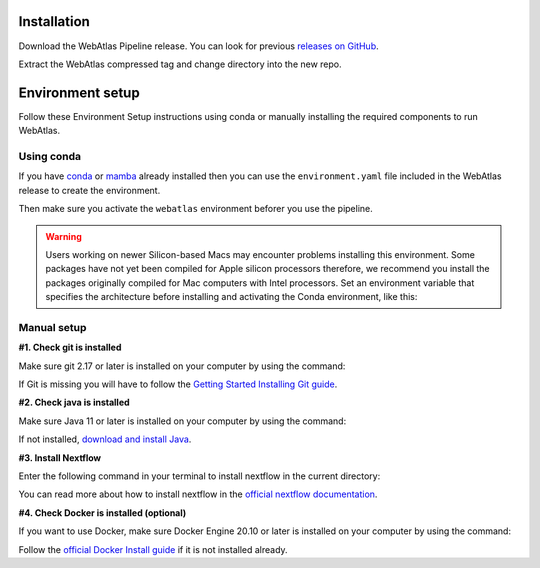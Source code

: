 .. _official nextflow documentation: https://www.nextflow.io/index.html#GetStarted
.. _official Docker Install guide: https://docs.docker.com/engine/install/
.. _releases on GitHub: https://github.com/haniffalab/webatlas-pipeline/releases
.. _conda: https://docs.conda.io/projects/miniconda/en/latest/
.. _mamba: https://mamba.readthedocs.io/en/latest/mamba-installation.html

.. _installation:

Installation
============

Download the WebAtlas Pipeline release. You can look for previous `releases on GitHub`_.

.. code-block:: shell
   :caption: Input

   wget https://github.com/haniffalab/webatlas-pipeline/archive/refs/tags/v0.5.0.tar.gz

.. code-block:: shell
   :caption: Expected Output

   Resolving github.com (github.com)... 140.82.121.3
   Connecting to github.com (github.com)|140.82.121.3|:443... connected.
   HTTP request sent, awaiting response... 302 Found
   Location: https://codeload.github.com/haniffalab/webatlas-pipeline/tar.gz/refs/tags/v0.5.0 [following]
   --2023-05-18 09:30:15--  https://codeload.github.com/haniffalab/webatlas-pipeline/tar.gz/refs/tags/v0.5.0
   Resolving codeload.github.com (codeload.github.com)... 140.82.121.9
   Connecting to codeload.github.com (codeload.github.com)|140.82.121.9|:443... connected.
   HTTP request sent, awaiting response... 200 OK
   Length: unspecified [application/x-gzip]
   Saving to: ‘v0.5.0.tar.gz’

   v0.5.0.tar.gz [ <=>                                           ]   2.70M  9.12MB/s    in 0.3s    

   2023-05-18 09:30:16 (9.12 MB/s) - ‘v0.5.0.tar.gz’ saved [2835534]

Extract the WebAtlas compressed tag and change directory into the new repo.

.. code-block:: shell
   :caption: Input

   tar -xzvf ./v0.5.0.tar.gz
   cd webatlas-pipeline-0.5.0

.. code-block:: shell
   :caption: Expected Output
    
   webatlas-pipeline-0.5.0/
   webatlas-pipeline-0.5.0/.github/
   ...
   ...
   webatlas-pipeline-0.5.0/tests/input/simple_config.json
   webatlas-pipeline-0.5.0/tests/test_class.py

.. _environment:

Environment setup
=================

.. _environment_conda:

Follow these Environment Setup instructions using conda or manually installing the required components to run WebAtlas.

Using conda
-----------

If you have `conda`_ or `mamba`_ already installed then you can use the ``environment.yaml`` file included in the WebAtlas release to create the environment.

.. code-block:: shell
   :caption: Input

   conda env create -f envs/environment.yaml

Then make sure you activate the ``webatlas`` environment beforer you use the pipeline.

.. code-block:: shell
   :caption: Input

   conda activate webatlas

.. warning::
   Users working on newer Silicon-based Macs may encounter problems installing this environment.
   Some packages have not yet been compiled for Apple silicon processors therefore, 
   we recommend you install the packages originally compiled for Mac computers with Intel processors. Set
   an environment variable that specifies the architecture before installing and activating the Conda
   environment, like this:

   .. code-block:: shell
      :caption: Input

      export CONDA_SUBDIR=osx-64
      conda env create -f envs/environment.yaml 
      conda activate webatlas

.. _environment_manual:

Manual setup
------------

**#1. Check git is installed**

Make sure git 2.17 or later is installed on your computer by using the command:

.. code-block:: shell
   :caption: Input

   git --version

.. code-block:: shell
   :caption: Output

   git version 2.25.1

If Git is missing you will have to follow the `Getting Started Installing Git guide <https://git-scm.com/book/en/v2/Getting-Started-Installing-Git>`__.

**#2. Check java is installed**

Make sure Java 11 or later is installed on your computer by using the command:

.. code-block:: shell
   :caption: Input

   java -version

.. code-block:: shell
   :caption: Output
   
   openjdk version "11.0.18" 2023-01-17
   OpenJDK Runtime Environment (build 11.0.18+10-post-Ubuntu-0ubuntu120.04.1)
   OpenJDK 64-Bit Server VM (build 11.0.18+10-post-Ubuntu-0ubuntu120.04.1, mixed mode, sharing)

If not installed, `download and install Java <https://www.java.com/en/download/manual.jsp>`__.

**#3. Install Nextflow**

Enter the following command in your terminal to install nextflow in the current directory:

.. code-block:: shell
   :caption: Input

   curl -s https://get.nextflow.io | bash

.. code-block:: shell
   :caption: Output
   
   CAPSULE: Downloading dependency org.apache.ivy:ivy:jar:2.5.1
   ...
   CAPSULE: Downloading dependency io.nextflow:nf-commons:jar:23.04.1
                                                                        
         N E X T F L O W
         version 23.04.1 build 5866
         created 15-04-2023 06:51 UTC (07:51 BST)
         cite doi:10.1038/nbt.3820
         http://nextflow.io


   Nextflow installation completed. Please note:
   - the executable file `nextflow` has been created in the folder: ./webatlas-pipeline
   - you may complete the installation by moving it to a directory in your $PATH

You can read more about how to install nextflow in the `official nextflow documentation`_.

**#4. Check Docker is installed (optional)**

If you want to use Docker, make sure Docker Engine 20.10 or later is installed on your computer by using the command:

.. code-block:: shell
   :caption: Input

   docker version

.. code-block:: shell
   :caption: Output

   Client: Docker Engine - Community
   Version:           23.0.4
   API version:       1.42
   Go version:        go1.19.8
   Git commit:        f480fb1
   Built:             Fri Apr 14 10:32:23 2023
   OS/Arch:           linux/amd64
   Context:           default

Follow the `official Docker Install guide`_ if it is not installed already.
